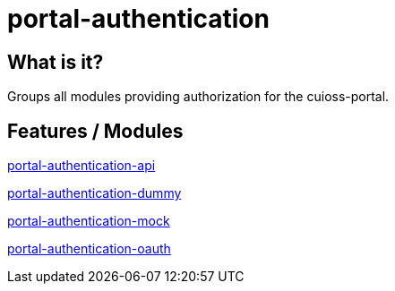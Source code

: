 = portal-authentication

== What is it?

Groups all modules providing authorization for the cuioss-portal.

== Features / Modules

link:portal-authentication-api/[portal-authentication-api]

link:portal-authentication-dummy/[portal-authentication-dummy]

link:portal-authentication-mock/[portal-authentication-mock]

link:portal-authentication-oauth/[portal-authentication-oauth]